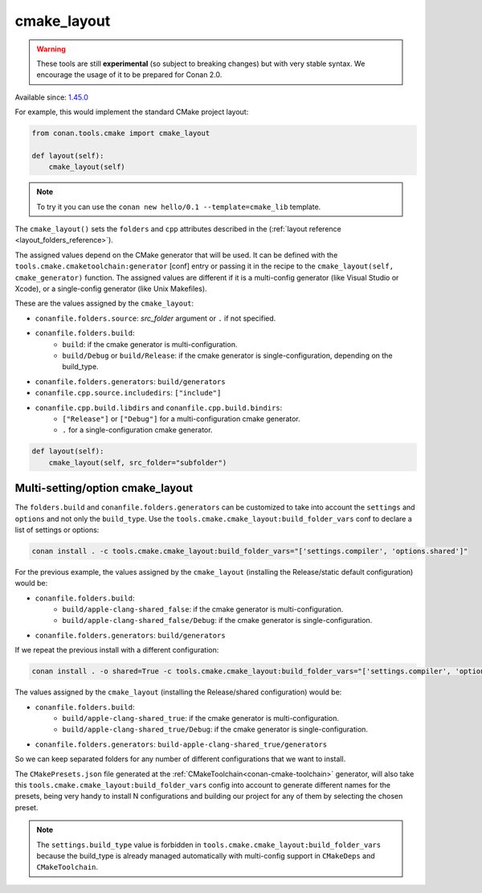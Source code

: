 .. _cmake_layout:

cmake_layout
------------

.. warning::

    These tools are still **experimental** (so subject to breaking changes) but with very stable syntax.
    We encourage the usage of it to be prepared for Conan 2.0.

Available since: `1.45.0 <https://github.com/conan-io/conan/releases/tag/1.45.0>`_

For example, this would implement the standard CMake project layout:

.. code:: python

    from conan.tools.cmake import cmake_layout

    def layout(self):
        cmake_layout(self)


.. note::

    To try it you can use the ``conan new hello/0.1 --template=cmake_lib`` template.

The ``cmake_layout()`` sets the ``folders`` and ``cpp``
attributes described in the (:ref:`layout reference <layout_folders_reference>`).

The assigned values depend on the CMake generator that will be used.
It can be defined with the ``tools.cmake.cmaketoolchain:generator`` [conf] entry or passing it in the recipe to the
``cmake_layout(self, cmake_generator)`` function. The assigned values are different if it is a
multi-config generator (like Visual Studio or Xcode), or a single-config generator (like Unix Makefiles).

These are the values assigned by the ``cmake_layout``:

- ``conanfile.folders.source``: *src_folder* argument or ``.`` if not specified.
- ``conanfile.folders.build``:
    - ``build``: if the cmake generator is multi-configuration.
    - ``build/Debug`` or ``build/Release``: if the cmake generator is single-configuration, depending on the
      build_type.
- ``conanfile.folders.generators``: ``build/generators``
- ``conanfile.cpp.source.includedirs``: ``["include"]``
- ``conanfile.cpp.build.libdirs`` and ``conanfile.cpp.build.bindirs``:
    - ``["Release"]`` or ``["Debug"]`` for a multi-configuration cmake generator.
    - ``.`` for a single-configuration cmake generator.


.. code:: python

    def layout(self):
        cmake_layout(self, src_folder="subfolder")



Multi-setting/option cmake_layout
=================================


The ``folders.build`` and ``conanfile.folders.generators`` can be customized to take into account the ``settings``
and ``options`` and not only the ``build_type``. Use the ``tools.cmake.cmake_layout:build_folder_vars``
conf to declare a list of settings or options:

.. code:: bash

    conan install . -c tools.cmake.cmake_layout:build_folder_vars="['settings.compiler', 'options.shared']"

For the previous example, the values assigned by the ``cmake_layout`` (installing the Release/static default
configuration) would be:

- ``conanfile.folders.build``:
    - ``build/apple-clang-shared_false``: if the cmake generator is multi-configuration.
    - ``build/apple-clang-shared_false/Debug``: if the cmake generator is single-configuration.
- ``conanfile.folders.generators``: ``build/generators``

If we repeat the previous install with a different configuration:

.. code:: bash

    conan install . -o shared=True -c tools.cmake.cmake_layout:build_folder_vars="['settings.compiler', 'options.shared']"

The values assigned by the ``cmake_layout`` (installing the Release/shared configuration) would be:

- ``conanfile.folders.build``:
    - ``build/apple-clang-shared_true``: if the cmake generator is multi-configuration.
    - ``build/apple-clang-shared_true/Debug``: if the cmake generator is single-configuration.
- ``conanfile.folders.generators``: ``build-apple-clang-shared_true/generators``


So we can keep separated folders for any number of different configurations that we want to install.

The ``CMakePresets.json`` file generated at the :ref:`CMakeToolchain<conan-cmake-toolchain>`
generator, will also take this ``tools.cmake.cmake_layout:build_folder_vars`` config into account to generate different
names for the presets, being very handy to install N configurations and building our project for any of them by
selecting the chosen preset.

.. note::

    The ``settings.build_type`` value is forbidden in ``tools.cmake.cmake_layout:build_folder_vars`` because the
    build_type is already managed automatically with multi-config support in ``CMakeDeps`` and ``CMakeToolchain``.
